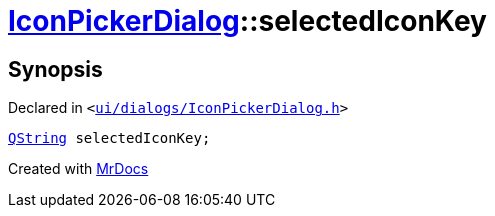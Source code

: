 [#IconPickerDialog-selectedIconKey]
= xref:IconPickerDialog.adoc[IconPickerDialog]::selectedIconKey
:relfileprefix: ../
:mrdocs:


== Synopsis

Declared in `&lt;https://github.com/PrismLauncher/PrismLauncher/blob/develop/ui/dialogs/IconPickerDialog.h#L33[ui&sol;dialogs&sol;IconPickerDialog&period;h]&gt;`

[source,cpp,subs="verbatim,replacements,macros,-callouts"]
----
xref:QString.adoc[QString] selectedIconKey;
----



[.small]#Created with https://www.mrdocs.com[MrDocs]#
